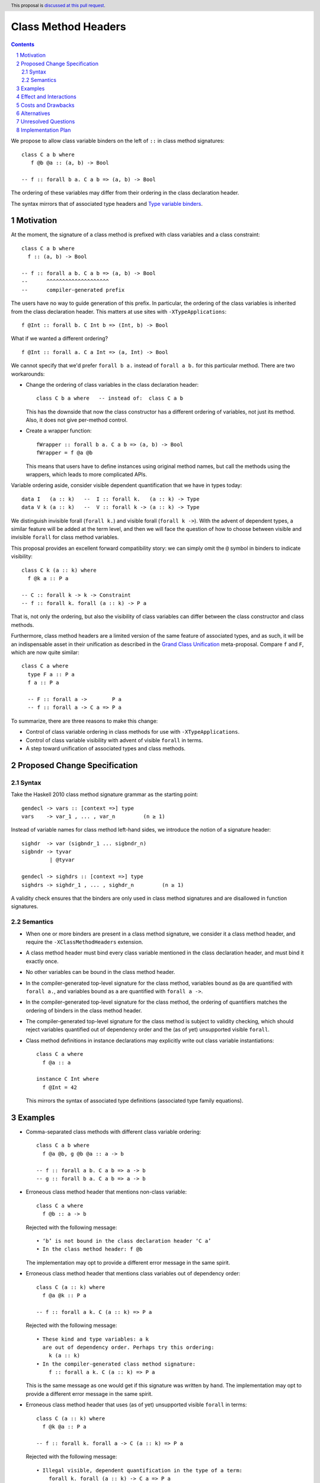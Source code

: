 Class Method Headers
====================

.. author:: Vladislav Zavialov
.. date-accepted::
.. proposal-number::
.. ticket-url::
.. implemented::
.. highlight:: haskell
.. header:: This proposal is `discussed at this pull request <https://github.com/ghc-proposals/ghc-proposals/pull/267>`_.
.. sectnum::
.. contents::

We propose to allow class variable binders on the left of ``::`` in class method signatures::

   class C a b where
      f @b @a :: (a, b) -> Bool

   -- f :: forall b a. C a b => (a, b) -> Bool

The ordering of these variables may differ from their ordering in the class declaration header.

The syntax mirrors that of associated type headers and
`Type variable binders <https://github.com/ghc-proposals/ghc-proposals/blob/master/proposals/0155-type-lambda.rst>`_.

Motivation
------------

At the moment, the signature of a class method is prefixed with class variables
and a class constraint::

  class C a b where
    f :: (a, b) -> Bool

  -- f :: forall a b. C a b => (a, b) -> Bool
  --      ^^^^^^^^^^^^^^^^^^^^
  --      compiler-generated prefix


The users have no way to guide generation of this prefix. In particular, the
ordering of the class variables is inherited from the class declaration header.
This matters at use sites with ``-XTypeApplications``::

  f @Int :: forall b. C Int b => (Int, b) -> Bool

What if we wanted a different ordering? ::

  f @Int :: forall a. C a Int => (a, Int) -> Bool

We cannot specify that we'd prefer  ``forall b a.`` instead of ``forall a b.``
for this particular method. There are two workarounds:

* Change the ordering of class variables in the class declaration header::

    class C b a where   -- instead of:  class C a b

  This has the downside that now the class constructor has a different ordering
  of variables, not just its method. Also, it does not give per-method control.

* Create a wrapper function::

    fWrapper :: forall b a. C a b => (a, b) -> Bool
    fWrapper = f @a @b

  This means that users have to define instances using original method names,
  but call the methods using the wrappers, which leads to more complicated
  APIs.

Variable ordering aside, consider visible dependent quantification that we have
in types today::

  data I   (a :: k)   --  I :: forall k.   (a :: k) -> Type
  data V k (a :: k)   --  V :: forall k -> (a :: k) -> Type

We distinguish invisible forall (``forall k.``) and visible forall (``forall k
->``). With the advent of dependent types, a similar feature will be added at
the term level, and then we will face the question of how to choose between
visible and invisible ``forall`` for class method variables.

This proposal provides an excellent forward compatibility story: we can simply
omit the ``@`` symbol in binders to indicate visibility::

  class C k (a :: k) where
    f @k a :: P a

  -- C :: forall k -> k -> Constraint
  -- f :: forall k. forall (a :: k) -> P a

That is, not only the ordering, but also the visibility of class variables can
differ between the class constructor and class methods.

Furthermore, class method headers are a limited version of the same feature of
associated types, and as such, it will be an indispensable asset in their
unification as described in the `Grand Class Unification
<https://github.com/ghc-proposals/ghc-proposals/pull/236>`_ meta-proposal.
Compare ``f`` and ``F``, which are now quite similar::

  class C a where
    type F a :: P a
    f a :: P a

    -- F :: forall a ->        P a
    -- f :: forall a -> C a => P a

To summarize, there are three reasons to make this change:

* Control of class variable ordering in class methods for use with ``-XTypeApplications``.
* Control of class variable visibility with advent of visible ``forall`` in terms.
* A step toward unification of associated types and class methods.

Proposed Change Specification
-----------------------------

Syntax
~~~~~~

Take the Haskell 2010 class method signature grammar as the starting point::

  gendecl -> vars :: [context =>] type
  vars    -> var_1 , ... , var_n         (n ≥ 1)

Instead of variable names for class method left-hand sides, we introduce the
notion of a signature header::

  sighdr  -> var (sigbndr_1 ... sigbndr_n)
  sigbndr -> tyvar
           | @tyvar

  gendecl -> sighdrs :: [context =>] type
  sighdrs -> sighdr_1 , ... , sighdr_n         (n ≥ 1)

A validity check ensures that the binders are only used in class method
signatures and are disallowed in function signatures.

Semantics
~~~~~~~~~

* When one or more binders are present in a class method signature, we consider
  it a class method header, and require the ``-XClassMethodHeaders`` extension.

* A class method header must bind every class variable mentioned in the class
  declaration header, and must bind it exactly once.

* No other variables can be bound in the class method header.

* In the compiler-generated top-level signature for the class method, variables
  bound as ``@a`` are quantified with ``forall a.``, and variables bound as
  ``a`` are quantified with ``forall a ->``.

* In the compiler-generated top-level signature for the class method, the ordering
  of quantifiers matches the ordering of binders in the class method header.

* The compiler-generated top-level signature for the class method is subject to
  validity checking, which should reject variables quantified out of dependency
  order and the (as of yet) unsupported visible ``forall``.

* Class method definitions in instance declarations may explicitly write out
  class variable instantiations::

    class C a where
      f @a :: a

    instance C Int where
      f @Int = 42

  This mirrors the syntax of associated type definitions (associated type family equations).

Examples
--------

* Comma-separated class methods with different class variable ordering::

    class C a b where
      f @a @b, g @b @a :: a -> b

    -- f :: forall a b. C a b => a -> b
    -- g :: forall b a. C a b => a -> b

* Erroneous class method header that mentions non-class variable::

    class C a where
      f @b :: a -> b

  Rejected with the following message::

    • ‘b’ is not bound in the class declaration header ‘C a’
    • In the class method header: f @b

  The implementation may opt to provide a different error message in the same spirit.

* Erroneous class method header that mentions class variables out of dependency order::

    class C (a :: k) where
      f @a @k :: P a

    -- f :: forall a k. C (a :: k) => P a

  Rejected with the following message::

    • These kind and type variables: a k
      are out of dependency order. Perhaps try this ordering:
        k (a :: k)
    • In the compiler-generated class method signature:
        f :: forall a k. C (a :: k) => P a

  This is the same message as one would get if this signature was written by hand.
  The implementation may opt to provide a different error message in the same spirit.

* Erroneous class method header that uses (as of yet) unsupported visible ``forall`` in terms::

    class C (a :: k) where
      f @k @a :: P a

    -- f :: forall k. forall a -> C (a :: k) => P a

  Rejected with the following message::

    • Illegal visible, dependent quantification in the type of a term:
        forall k. forall (a :: k) -> C a => P a
      (GHC does not yet support this)
    • In the compiler-generated class method signature:
        f :: forall k. forall a -> C (a :: k) => P a

  This is the same message as one would get if this signature was written by hand.
  The implementation may opt to provide a different error message in the same spirit.

Effect and Interactions
-----------------------

The immediate pay-off of this change is that users get the ability to specify
the ordering of class variable quantification in class methods for use with
``-XTypeApplications``.

The long-term pay-off is that it offers syntax for visible quantification of
class variables and represents one of the steps in the `Grand Class Unification
<https://github.com/ghc-proposals/ghc-proposals/pull/236>`_  plan.

Costs and Drawbacks
-------------------

This is one more feature to implement and support.


Alternatives
------------

`Top-level signatures
<https://github.com/ghc-proposals/ghc-proposals/pull/148>`_ (not to be confused
with top-level kind signatures) is a different take on this issue.


Unresolved Questions
--------------------

None at the moment.

Implementation Plan
-------------------

I (Vladislav Zavialov) will implement.
